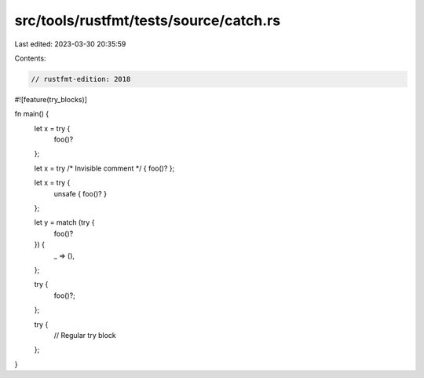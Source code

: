 src/tools/rustfmt/tests/source/catch.rs
=======================================

Last edited: 2023-03-30 20:35:59

Contents:

.. code-block:: rs

    // rustfmt-edition: 2018
#![feature(try_blocks)]

fn main() {
    let x = try {
        foo()?
    };

    let x = try /* Invisible comment */ { foo()? };

    let x = try {
        unsafe { foo()? }
    };

    let y = match (try {
        foo()?
    }) {
        _ => (),
    };

    try {
        foo()?;
    };

    try {
        // Regular try block
    };
}


